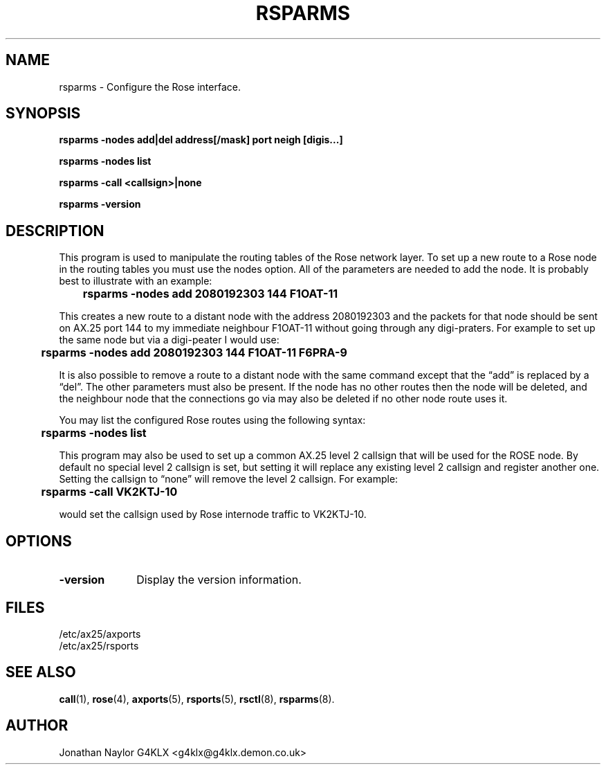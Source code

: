 .TH RSPARMS 8 "25 July 1997" Linux "Linux System Managers Manual"
.SH NAME
rsparms \- Configure the Rose interface.
.SH SYNOPSIS
.B rsparms -nodes add|del address[/mask] port neigh [digis...]
.LP
.B rsparms -nodes list
.LP
.B rsparms -call <callsign>|none
.LP
.B rsparms -version
.SH DESCRIPTION
.LP
This program is used to manipulate the routing tables of the Rose network
layer. To set up a new route to a Rose node in the routing tables you must
use the nodes option. All of the parameters are needed to add the node. It
is probably best to illustrate with an example:
.LP
.B 	rsparms -nodes add 2080192303 144 F1OAT-11
.LP
This creates a new route to a distant node with the address 2080192303 and
the packets for that node should be sent on AX.25 port 144 to my immediate
neighbour F1OAT-11 without going through any digi-praters. For
example to set up the same node but via a digi-peater I would use:
.LP
.B 	rsparms -nodes add 2080192303 144 F1OAT-11 F6PRA-9
.LP
It is also possible to remove a route to a distant node with the same
command except that the \(lqadd\(rq is replaced by a \(lqdel\(rq. The other
parameters must also be present. If the node has no other routes then the
node will be deleted, and the neighbour node that the connections go via may
also be deleted if no other node route uses it.
.LP
You may list the configured Rose routes using the following syntax:
.LP
.B 	rsparms -nodes list
.LP
This program may also be used to set up a common AX.25 level 2 callsign that
will be used for the ROSE node. By default no special level 2 callsign is
set, but setting it will replace any existing level 2 callsign and register
another one. Setting the callsign to \(lqnone\(rq will remove the level 2
callsign. For example:
.LP
.B 	rsparms -call VK2KTJ-10
.LP
would set the callsign used by Rose internode traffic to VK2KTJ-10.
.SH OPTIONS
.TP 10
.BI \-version
Display the version information.
.SH FILES
.LP
/etc/ax25/axports
.br
/etc/ax25/rsports
.SH "SEE ALSO"
.BR call (1),
.BR rose (4),
.BR axports (5),
.BR rsports (5),
.BR rsctl (8),
.BR rsparms (8).
.SH AUTHOR
Jonathan Naylor G4KLX <g4klx@g4klx.demon.co.uk>
